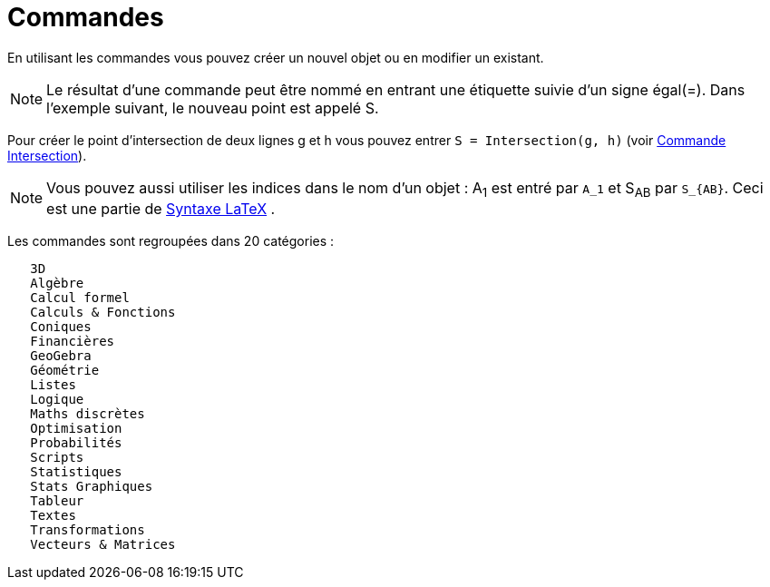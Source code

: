 = Commandes
:page-en: Commands
ifdef::env-github[:imagesdir: /fr/modules/ROOT/assets/images]

En utilisant les commandes vous pouvez créer un nouvel objet ou en modifier un existant.

[NOTE]
====

Le résultat d'une commande peut être nommé en entrant une étiquette suivie d'un signe égal(=). Dans l'exemple
suivant, le nouveau point est appelé S.

====

[EXAMPLE]
====

Pour créer le point d'intersection de deux lignes g et h vous pouvez entrer `++S = Intersection(g, h)++`
(voir xref:/commands/Intersection.adoc[Commande Intersection]).

====

[NOTE]
====

Vous pouvez aussi utiliser les indices dans le nom d'un objet : A~1~ est entré par `++A_1++` et S~AB~ par
`++S_{AB}++`. Ceci est une partie de xref:/LaTeX.adoc[Syntaxe LaTeX] .

====

Les commandes sont regroupées dans 20 catégories :

....
   3D
   Algèbre
   Calcul formel
   Calculs & Fonctions
   Coniques
   Financières
   GeoGebra
   Géométrie
   Listes
   Logique
   Maths discrètes
   Optimisation
   Probabilités
   Scripts
   Statistiques
   Stats Graphiques
   Tableur
   Textes
   Transformations
   Vecteurs & Matrices
....


